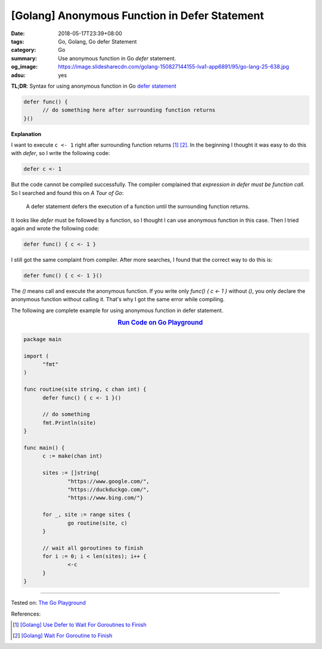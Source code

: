 [Golang] Anonymous Function in Defer Statement
##############################################

:date: 2018-05-17T23:39+08:00
:tags: Go, Golang, Go defer Statement
:category: Go
:summary: Use anonymous function in Go *defer* statement.
:og_image: https://image.slidesharecdn.com/golang-150827144155-lva1-app6891/95/go-lang-25-638.jpg
:adsu: yes


**TL;DR**: Syntax for using anonymous function in Go `defer statement`_

.. code-block:: go

  defer func() {
  	// do something here after surrounding function returns
  }()


**Explanation**

I want to execute ``c <- 1`` right after surrounding function returns [1]_ [2]_.
In the beginning I thought it was easy to do this with *defer*, so I write the
following code:

.. code-block:: go

  defer c <- 1

But the code cannot be compiled successfully. The compiler complained that
*expression in defer must be function call*. So I searched and found this on
*A Tour of Go*:

  A defer statement defers the execution of a function until the surrounding
  function returns.

It looks like *defer* must be followed by a function, so I thought I can use
anonymous function in this case. Then I tried again and wrote the following
code:

.. code-block:: go

  defer func() { c <- 1 }

I still got the same complaint from compiler. After more searches, I found that
the correct way to do this is:

.. code-block:: go

  defer func() { c <- 1 }()

The *()* means call and execute the anonymous function. If you write only
*func() { c <- 1 }* without *()*, you only declare the anonymous function
without calling it. That's why I got the same error while compiling.

The following are complete example for using anonymous function in defer
statement.

.. rubric:: `Run Code on Go Playground <https://play.golang.org/p/dHYMGZNbnj5>`__
   :class: align-center

.. code-block:: go

  package main

  import (
  	"fmt"
  )

  func routine(site string, c chan int) {
  	defer func() { c <- 1 }()

  	// do something
  	fmt.Println(site)
  }

  func main() {
  	c := make(chan int)

  	sites := []string{
  		"https://www.google.com/",
  		"https://duckduckgo.com/",
  		"https://www.bing.com/"}

  	for _, site := range sites {
  		go routine(site, c)
  	}

  	// wait all goroutines to finish
  	for i := 0; i < len(sites); i++ {
  		<-c
  	}
  }

.. adsu:: 2

----

Tested on: `The Go Playground`_

References:

.. [1] `[Golang] Use Defer to Wait For Goroutines to Finish <{filename}/articles/2018/05/16/go-use-defer-to-wait-for-goroutine-to-finish%en.rst>`_
.. [2] `[Golang] Wait For Goroutine to Finish <{filename}/articles/2015/03/23/go-wait-for-goroutine-to-finish%en.rst>`_

.. _defer statement: https://tour.golang.org/flowcontrol/12
.. _The Go Playground: https://play.golang.org/
